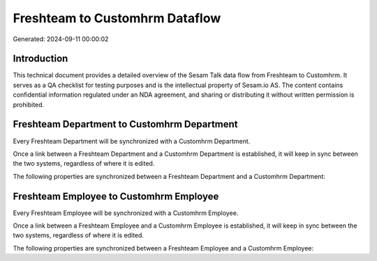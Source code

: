 ===============================
Freshteam to Customhrm Dataflow
===============================

Generated: 2024-09-11 00:00:02

Introduction
------------

This technical document provides a detailed overview of the Sesam Talk data flow from Freshteam to Customhrm. It serves as a QA checklist for testing purposes and is the intellectual property of Sesam.io AS. The content contains confidential information regulated under an NDA agreement, and sharing or distributing it without written permission is prohibited.

Freshteam Department to Customhrm Department
--------------------------------------------
Every Freshteam Department will be synchronized with a Customhrm Department.

Once a link between a Freshteam Department and a Customhrm Department is established, it will keep in sync between the two systems, regardless of where it is edited.

The following properties are synchronized between a Freshteam Department and a Customhrm Department:

.. list-table::
   :header-rows: 1

   * - Freshteam Department Property
     - Customhrm Department Property
     - Customhrm Data Type


Freshteam Employee to Customhrm Employee
----------------------------------------
Every Freshteam Employee will be synchronized with a Customhrm Employee.

Once a link between a Freshteam Employee and a Customhrm Employee is established, it will keep in sync between the two systems, regardless of where it is edited.

The following properties are synchronized between a Freshteam Employee and a Customhrm Employee:

.. list-table::
   :header-rows: 1

   * - Freshteam Employee Property
     - Customhrm Employee Property
     - Customhrm Data Type


